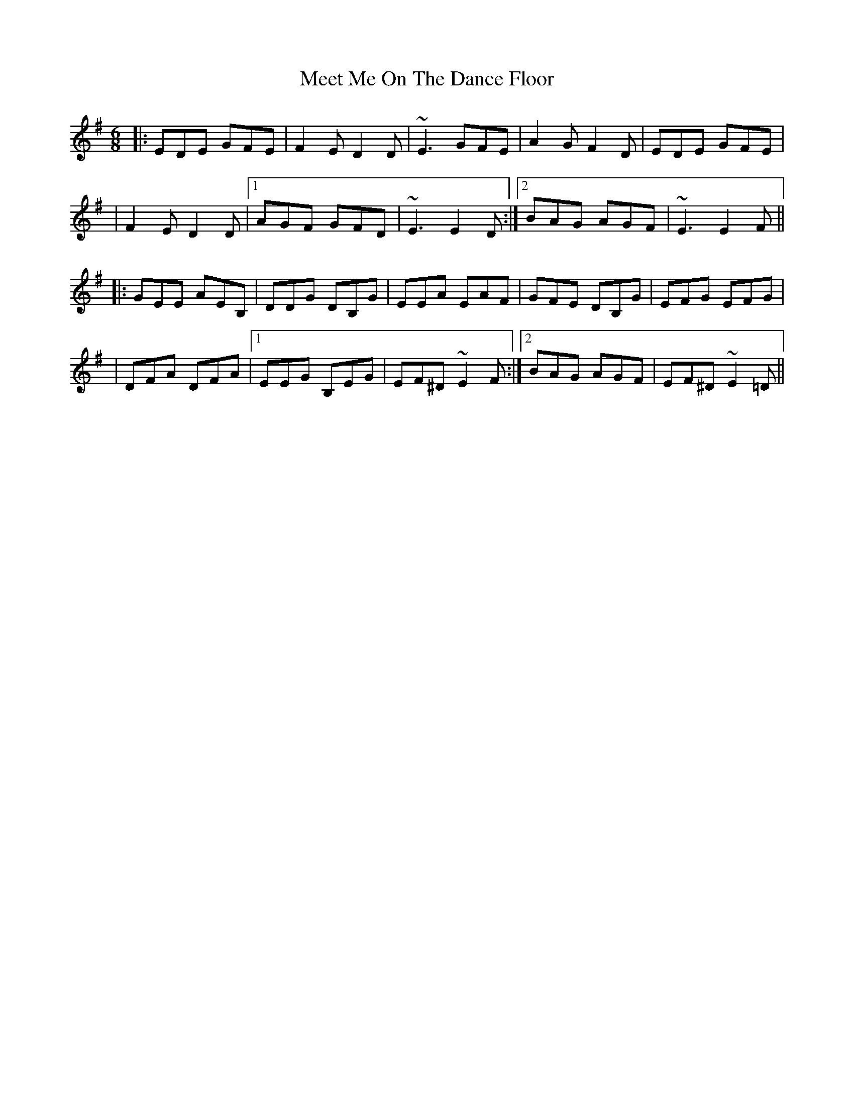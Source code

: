 X: 4
T: Meet Me On The Dance Floor
Z: JosephC
S: https://thesession.org/tunes/7254#setting18779
R: jig
M: 6/8
L: 1/8
K: Emin
|:EDE GFE|F2E D2D|~E3 GFE|A2G F2D|EDE GFE||F2E D2D|1AGF GFD|~E3 E2D:|2BAG AGF|~E3 E2F|||:GEE AEB,|DDG DB,G|EEA EAF|GFE DB,G|EFG EFG||DFA DFA|1EEG B,EG|EF^D ~E2F:|2BAG AGF|EF^D ~E2=D||

